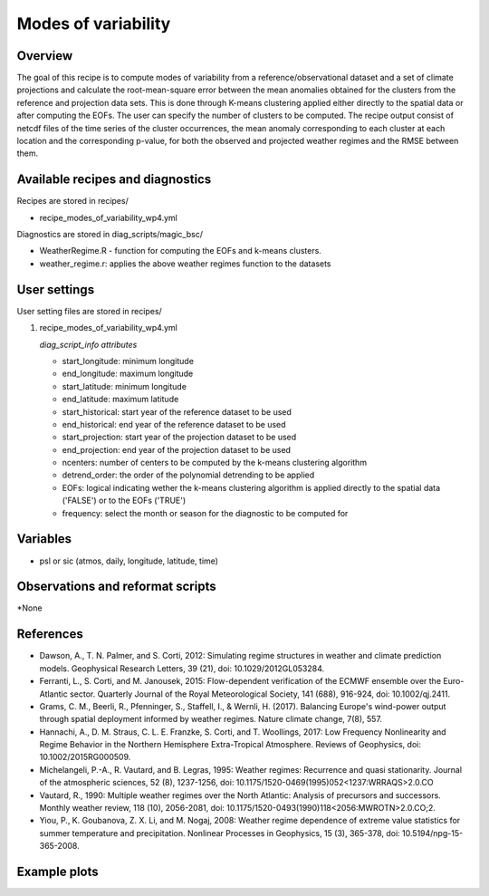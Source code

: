 .. _recipes_modes_of_variability:

Modes of variability
====================================================

Overview
--------

The goal of this recipe is to compute modes of variability from a reference/observational dataset and a set of climate projections and calculate the root-mean-square error between the mean anomalies obtained for the clusters from the reference and projection data sets. This is done through K-means clustering applied either directly to the spatial data or after computing the EOFs. The user can specify the number of clusters to be computed. The recipe output consist of netcdf files of the time series of the cluster occurrences, the mean anomaly corresponding to each cluster at each location and the corresponding p-value, for both the observed and projected weather regimes and the RMSE between them. 
 

Available recipes and diagnostics
-----------------------------------

Recipes are stored in recipes/

* recipe_modes_of_variability_wp4.yml


Diagnostics are stored in diag_scripts/magic_bsc/

* WeatherRegime.R - function for computing the EOFs and k-means clusters.

* weather_regime.r: applies the above weather regimes function to the datasets 



User settings
-------------

User setting files are stored in recipes/

#. recipe_modes_of_variability_wp4.yml

   *diag_script_info attributes*

   * start_longitude: minimum longitude
   * end_longitude: maximum longitude
   * start_latitude: minimum longitude
   * end_latitude: maximum latitude
   * start_historical: start year of the reference dataset to be used
   * end_historical: end year of the reference dataset to be used
   * start_projection: start year of the projection dataset to be used
   * end_projection: end year of the projection dataset to be used
   * ncenters: number of centers to be computed by the k-means clustering algorithm
   * detrend_order: the order of the polynomial detrending to be applied
   * EOFs: logical indicating wether the k-means clustering algorithm is applied directly to the spatial data ('FALSE') or to the EOFs ('TRUE')
   * frequency: select the month or season for the diagnostic to be computed for


Variables
---------

* psl or sic (atmos, daily, longitude, latitude, time)


Observations and reformat scripts
---------------------------------

*None

References
----------

* Dawson, A., T. N. Palmer, and S. Corti, 2012: Simulating regime structures in weather and climate prediction models. Geophysical Research Letters, 39 (21), doi: 10.1029/2012GL053284.

* Ferranti, L., S. Corti, and M. Janousek, 2015: Flow-dependent verification of the ECMWF ensemble over the Euro-Atlantic sector. Quarterly Journal of the Royal Meteorological Society, 141 (688), 916-924, doi: 10.1002/qj.2411.

* Grams, C. M., Beerli, R., Pfenninger, S., Staffell, I., & Wernli, H. (2017). Balancing Europe's wind-power output through spatial deployment informed by weather regimes. Nature climate change, 7(8), 557.

* Hannachi, A., D. M. Straus, C. L. E. Franzke, S. Corti, and T. Woollings, 2017: Low Frequency Nonlinearity and Regime Behavior in the Northern Hemisphere Extra-Tropical Atmosphere. Reviews of Geophysics, doi: 10.1002/2015RG000509.

* Michelangeli, P.-A., R. Vautard, and B. Legras, 1995: Weather regimes: Recurrence and quasi stationarity. Journal of the atmospheric sciences, 52 (8), 1237-1256, doi: 10.1175/1520-0469(1995)052<1237:WRRAQS>2.0.CO

* Vautard, R., 1990: Multiple weather regimes over the North Atlantic: Analysis of precursors and successors. Monthly weather review, 118 (10), 2056-2081, doi: 10.1175/1520-0493(1990)118<2056:MWROTN>2.0.CO;2.

* Yiou, P., K. Goubanova, Z. X. Li, and M. Nogaj, 2008: Weather regime dependence of extreme value statistics for summer temperature and precipitation. Nonlinear Processes in Geophysics, 15 (3), 365-378, doi: 10.5194/npg-15-365-2008.




Example plots
-------------

.. centered:: |pic_modes_of_variability|

.. |pic_modes_of_variability| image:: /esmvaltool/recipes/figures/modes_of_variability/modes_of_variaibility.png
   :width: 80%




